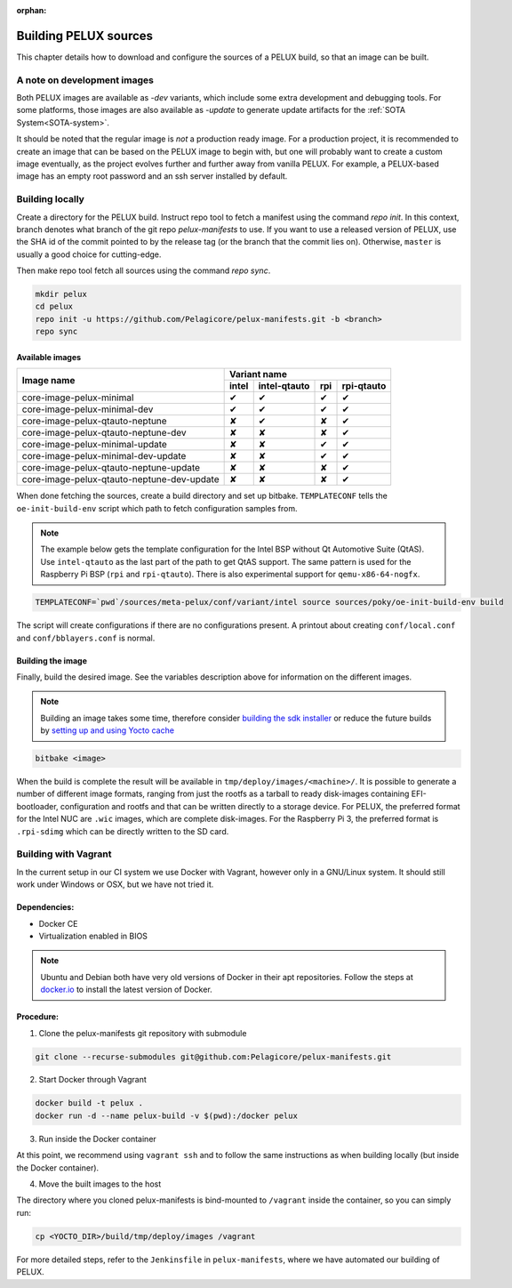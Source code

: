 :orphan:

.. _building-pelux-sources:

Building PELUX sources
======================

This chapter details how to download and configure the sources of a PELUX build, so
that an image can be built.

A note on development images
----------------------------
Both PELUX images are available as `-dev` variants, which include some extra
development and debugging tools. For some platforms, those images are also
available as `-update` to generate update artifacts for the :ref:`SOTA
System<SOTA-system>`.

It should be noted that the regular image is *not* a production ready image. For
a production project, it is recommended to create an image that can be based on
the PELUX image to begin with, but one will probably want to create a custom
image eventually, as the project evolves further and further away from vanilla
PELUX. For example, a PELUX-based image has an empty root password and an ssh
server installed by default.

Building locally
----------------

Create a directory for the PELUX build. Instruct repo tool to fetch a manifest
using the command `repo init`. In this context, branch denotes what branch of the
git repo `pelux-manifests` to use. If you want to use a released version of
PELUX, use the SHA id of the commit pointed to by the release tag (or the branch
that the commit lies on). Otherwise, ``master`` is usually a good choice for
cutting-edge.

Then make repo tool fetch all sources using the command `repo sync`.

.. code-block:: bash

    mkdir pelux
    cd pelux
    repo init -u https://github.com/Pelagicore/pelux-manifests.git -b <branch>
    repo sync


Available images
^^^^^^^^^^^^^^^^

.. This is to get red and green colours for the symbols below
.. role:: available
.. role:: unavailable
.. raw:: html

    <!-- The roles we defined in rst will translate to style sheet classes -->
    <style> .available {color:green} .unavailable {color:red} </style>

+--------------------------------------------+------------------+------------------+------------------+----------------+
|                                            |      Variant name                                                       |
+          Image name                        +------------------+------------------+------------------+----------------+
|                                            | intel            | intel-qtauto     | rpi              | rpi-qtauto     |
+============================================+==================+==================+==================+================+
| core-image-pelux-minimal                   | :available:`✔`   | :available:`✔`   | :available:`✔`   | :available:`✔` |
+--------------------------------------------+------------------+------------------+------------------+----------------+
| core-image-pelux-minimal-dev               | :available:`✔`   | :available:`✔`   | :available:`✔`   | :available:`✔` |
+--------------------------------------------+------------------+------------------+------------------+----------------+
| core-image-pelux-qtauto-neptune            | :unavailable:`✘` | :available:`✔`   | :unavailable:`✘` | :available:`✔` |
+--------------------------------------------+------------------+------------------+------------------+----------------+
| core-image-pelux-qtauto-neptune-dev        | :unavailable:`✘` | :unavailable:`✘` | :unavailable:`✘` | :available:`✔` |
+--------------------------------------------+------------------+------------------+------------------+----------------+
| core-image-pelux-minimal-update            | :unavailable:`✘` | :unavailable:`✘` | :available:`✔`   | :available:`✔` |
+--------------------------------------------+------------------+------------------+------------------+----------------+
| core-image-pelux-minimal-dev-update        | :unavailable:`✘` | :unavailable:`✘` | :available:`✔`   | :available:`✔` |
+--------------------------------------------+------------------+------------------+------------------+----------------+
| core-image-pelux-qtauto-neptune-update     | :unavailable:`✘` | :unavailable:`✘` | :unavailable:`✘` | :available:`✔` |
+--------------------------------------------+------------------+------------------+------------------+----------------+
| core-image-pelux-qtauto-neptune-dev-update | :unavailable:`✘` | :unavailable:`✘` | :unavailable:`✘` | :available:`✔` |
+--------------------------------------------+------------------+------------------+------------------+----------------+

When done fetching the sources, create a build directory and set up bitbake.
``TEMPLATECONF`` tells the ``oe-init-build-env`` script which path to fetch
configuration samples from.

.. note:: The example below gets the template configuration for the Intel BSP
          without Qt Automotive Suite (QtAS). Use ``intel-qtauto`` as the last
          part of the path to get QtAS support. The same pattern is used for the
          Raspberry Pi BSP (``rpi`` and ``rpi-qtauto``). There is also
          experimental support for ``qemu-x86-64-nogfx``.

.. code-block:: bash

    TEMPLATECONF=`pwd`/sources/meta-pelux/conf/variant/intel source sources/poky/oe-init-build-env build

The script will create configurations if there are no configurations present. A printout about
creating ``conf/local.conf`` and ``conf/bblayers.conf`` is normal.

Building the image
^^^^^^^^^^^^^^^^^^

Finally, build the desired image. See the variables description above for
information on the different images.

.. note:: Building an image takes some time, therefore consider `building the sdk installer
          <http://pelux.io/software-factory/master/swf-blueprint/docs/articles/baseplatform/creating-sdk.html>`_
          or reduce the future builds by `setting up and using Yocto cache
          <http://pelux.io/software-factory/master/swf-blueprint/docs/articles/infrastructure/ci-cd/howto-yocto-cache.html?highlight=mirror#setting-up-and-using-a-yocto-cache>`_ 

.. code-block:: bash

    bitbake <image>

When the build is complete the result will be available in
``tmp/deploy/images/<machine>/``. It is possible to generate a number of
different image formats, ranging from just the rootfs as a tarball to ready
disk-images containing EFI-bootloader, configuration and rootfs and that can be
written directly to a storage device. For PELUX, the preferred format for the
Intel NUC are ``.wic`` images, which are complete disk-images. For the Raspberry
Pi 3, the preferred format is ``.rpi-sdimg`` which can be directly written to
the SD card.

Building with Vagrant
---------------------

In the current setup in our CI system we use Docker with Vagrant, however only in a
GNU/Linux system. It should still work under Windows or OSX, but we have not tried it.

Dependencies:
^^^^^^^^^^^^^

* Docker CE
* Virtualization enabled in BIOS

.. note:: Ubuntu and Debian both have very old versions of Docker in their apt
          repositories. Follow the steps at `docker.io
          <https://docs.docker.com/engine/installation/linux/docker-ce/debian/>`_
          to install the latest version of Docker.

Procedure:
^^^^^^^^^^

1. Clone the pelux-manifests git repository with submodule

.. code-block:: bash

    git clone --recurse-submodules git@github.com:Pelagicore/pelux-manifests.git


2. Start Docker through Vagrant

.. code-block:: bash

    docker build -t pelux .
    docker run -d --name pelux-build -v $(pwd):/docker pelux

3. Run inside the Docker container

At this point, we recommend using ``vagrant ssh`` and to follow the same
instructions as when building locally (but inside the Docker container).

4. Move the built images to the host

The directory where you cloned pelux-manifests is bind-mounted to ``/vagrant``
inside the container, so you can simply run:

.. code-block:: bash

    cp <YOCTO_DIR>/build/tmp/deploy/images /vagrant

For more detailed steps, refer to the ``Jenkinsfile`` in ``pelux-manifests``,
where we have automated our building of PELUX.

.. _Qt Automotive Suite: https://www.qt.io/qt-automotive-suite/
